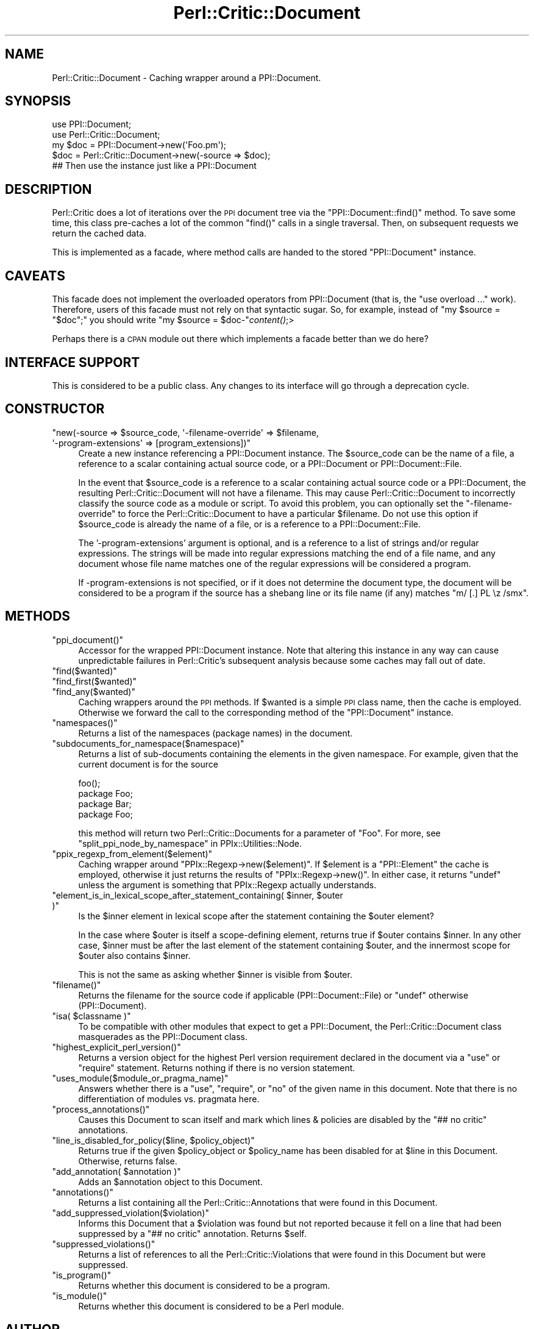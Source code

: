 .\" Automatically generated by Pod::Man 2.25 (Pod::Simple 3.20)
.\"
.\" Standard preamble:
.\" ========================================================================
.de Sp \" Vertical space (when we can't use .PP)
.if t .sp .5v
.if n .sp
..
.de Vb \" Begin verbatim text
.ft CW
.nf
.ne \\$1
..
.de Ve \" End verbatim text
.ft R
.fi
..
.\" Set up some character translations and predefined strings.  \*(-- will
.\" give an unbreakable dash, \*(PI will give pi, \*(L" will give a left
.\" double quote, and \*(R" will give a right double quote.  \*(C+ will
.\" give a nicer C++.  Capital omega is used to do unbreakable dashes and
.\" therefore won't be available.  \*(C` and \*(C' expand to `' in nroff,
.\" nothing in troff, for use with C<>.
.tr \(*W-
.ds C+ C\v'-.1v'\h'-1p'\s-2+\h'-1p'+\s0\v'.1v'\h'-1p'
.ie n \{\
.    ds -- \(*W-
.    ds PI pi
.    if (\n(.H=4u)&(1m=24u) .ds -- \(*W\h'-12u'\(*W\h'-12u'-\" diablo 10 pitch
.    if (\n(.H=4u)&(1m=20u) .ds -- \(*W\h'-12u'\(*W\h'-8u'-\"  diablo 12 pitch
.    ds L" ""
.    ds R" ""
.    ds C` ""
.    ds C' ""
'br\}
.el\{\
.    ds -- \|\(em\|
.    ds PI \(*p
.    ds L" ``
.    ds R" ''
'br\}
.\"
.\" Escape single quotes in literal strings from groff's Unicode transform.
.ie \n(.g .ds Aq \(aq
.el       .ds Aq '
.\"
.\" If the F register is turned on, we'll generate index entries on stderr for
.\" titles (.TH), headers (.SH), subsections (.SS), items (.Ip), and index
.\" entries marked with X<> in POD.  Of course, you'll have to process the
.\" output yourself in some meaningful fashion.
.ie \nF \{\
.    de IX
.    tm Index:\\$1\t\\n%\t"\\$2"
..
.    nr % 0
.    rr F
.\}
.el \{\
.    de IX
..
.\}
.\"
.\" Accent mark definitions (@(#)ms.acc 1.5 88/02/08 SMI; from UCB 4.2).
.\" Fear.  Run.  Save yourself.  No user-serviceable parts.
.    \" fudge factors for nroff and troff
.if n \{\
.    ds #H 0
.    ds #V .8m
.    ds #F .3m
.    ds #[ \f1
.    ds #] \fP
.\}
.if t \{\
.    ds #H ((1u-(\\\\n(.fu%2u))*.13m)
.    ds #V .6m
.    ds #F 0
.    ds #[ \&
.    ds #] \&
.\}
.    \" simple accents for nroff and troff
.if n \{\
.    ds ' \&
.    ds ` \&
.    ds ^ \&
.    ds , \&
.    ds ~ ~
.    ds /
.\}
.if t \{\
.    ds ' \\k:\h'-(\\n(.wu*8/10-\*(#H)'\'\h"|\\n:u"
.    ds ` \\k:\h'-(\\n(.wu*8/10-\*(#H)'\`\h'|\\n:u'
.    ds ^ \\k:\h'-(\\n(.wu*10/11-\*(#H)'^\h'|\\n:u'
.    ds , \\k:\h'-(\\n(.wu*8/10)',\h'|\\n:u'
.    ds ~ \\k:\h'-(\\n(.wu-\*(#H-.1m)'~\h'|\\n:u'
.    ds / \\k:\h'-(\\n(.wu*8/10-\*(#H)'\z\(sl\h'|\\n:u'
.\}
.    \" troff and (daisy-wheel) nroff accents
.ds : \\k:\h'-(\\n(.wu*8/10-\*(#H+.1m+\*(#F)'\v'-\*(#V'\z.\h'.2m+\*(#F'.\h'|\\n:u'\v'\*(#V'
.ds 8 \h'\*(#H'\(*b\h'-\*(#H'
.ds o \\k:\h'-(\\n(.wu+\w'\(de'u-\*(#H)/2u'\v'-.3n'\*(#[\z\(de\v'.3n'\h'|\\n:u'\*(#]
.ds d- \h'\*(#H'\(pd\h'-\w'~'u'\v'-.25m'\f2\(hy\fP\v'.25m'\h'-\*(#H'
.ds D- D\\k:\h'-\w'D'u'\v'-.11m'\z\(hy\v'.11m'\h'|\\n:u'
.ds th \*(#[\v'.3m'\s+1I\s-1\v'-.3m'\h'-(\w'I'u*2/3)'\s-1o\s+1\*(#]
.ds Th \*(#[\s+2I\s-2\h'-\w'I'u*3/5'\v'-.3m'o\v'.3m'\*(#]
.ds ae a\h'-(\w'a'u*4/10)'e
.ds Ae A\h'-(\w'A'u*4/10)'E
.    \" corrections for vroff
.if v .ds ~ \\k:\h'-(\\n(.wu*9/10-\*(#H)'\s-2\u~\d\s+2\h'|\\n:u'
.if v .ds ^ \\k:\h'-(\\n(.wu*10/11-\*(#H)'\v'-.4m'^\v'.4m'\h'|\\n:u'
.    \" for low resolution devices (crt and lpr)
.if \n(.H>23 .if \n(.V>19 \
\{\
.    ds : e
.    ds 8 ss
.    ds o a
.    ds d- d\h'-1'\(ga
.    ds D- D\h'-1'\(hy
.    ds th \o'bp'
.    ds Th \o'LP'
.    ds ae ae
.    ds Ae AE
.\}
.rm #[ #] #H #V #F C
.\" ========================================================================
.\"
.IX Title "Perl::Critic::Document 3"
.TH Perl::Critic::Document 3 "2012-07-10" "perl v5.16.3" "User Contributed Perl Documentation"
.\" For nroff, turn off justification.  Always turn off hyphenation; it makes
.\" way too many mistakes in technical documents.
.if n .ad l
.nh
.SH "NAME"
Perl::Critic::Document \- Caching wrapper around a PPI::Document.
.SH "SYNOPSIS"
.IX Header "SYNOPSIS"
.Vb 5
\&    use PPI::Document;
\&    use Perl::Critic::Document;
\&    my $doc = PPI::Document\->new(\*(AqFoo.pm\*(Aq);
\&    $doc = Perl::Critic::Document\->new(\-source => $doc);
\&    ## Then use the instance just like a PPI::Document
.Ve
.SH "DESCRIPTION"
.IX Header "DESCRIPTION"
Perl::Critic does a lot of iterations over the \s-1PPI\s0 document tree via
the \f(CW\*(C`PPI::Document::find()\*(C'\fR method.  To save some time, this class
pre-caches a lot of the common \f(CW\*(C`find()\*(C'\fR calls in a single traversal.
Then, on subsequent requests we return the cached data.
.PP
This is implemented as a facade, where method calls are handed to the
stored \f(CW\*(C`PPI::Document\*(C'\fR instance.
.SH "CAVEATS"
.IX Header "CAVEATS"
This facade does not implement the overloaded operators from
PPI::Document (that is, the \f(CW\*(C`use overload ...\*(C'\fR
work). Therefore, users of this facade must not rely on that syntactic
sugar.  So, for example, instead of \f(CW\*(C`my $source = "$doc";\*(C'\fR you should
write \f(CW\*(C`my $source = $doc\-\*(C'\fR\fIcontent()\fR;>
.PP
Perhaps there is a \s-1CPAN\s0 module out there which implements a facade
better than we do here?
.SH "INTERFACE SUPPORT"
.IX Header "INTERFACE SUPPORT"
This is considered to be a public class.  Any changes to its interface
will go through a deprecation cycle.
.SH "CONSTRUCTOR"
.IX Header "CONSTRUCTOR"
.ie n .IP """new(\-source => $source_code, \*(Aq\-filename\-override\*(Aq => $filename, \*(Aq\-program\-extensions\*(Aq => [program_extensions])""" 4
.el .IP "\f(CWnew(\-source => $source_code, \*(Aq\-filename\-override\*(Aq => $filename, \*(Aq\-program\-extensions\*(Aq => [program_extensions])\fR" 4
.IX Item "new(-source => $source_code, -filename-override => $filename, -program-extensions => [program_extensions])"
Create a new instance referencing a PPI::Document instance.  The
\&\f(CW$source_code\fR can be the name of a file, a reference to a scalar
containing actual source code, or a PPI::Document or
PPI::Document::File.
.Sp
In the event that \f(CW$source_code\fR is a reference to a scalar containing actual
source code or a PPI::Document, the resulting
Perl::Critic::Document will not have a filename.
This may cause Perl::Critic::Document to incorrectly
classify the source code as a module or script.  To avoid this problem, you
can optionally set the \f(CW\*(C`\-filename\-override\*(C'\fR to force the
Perl::Critic::Document to have a particular
\&\f(CW$filename\fR.  Do not use this option if \f(CW$source_code\fR is already the name
of a file, or is a reference to a PPI::Document::File.
.Sp
The '\-program\-extensions' argument is optional, and is a reference to a list
of strings and/or regular expressions. The strings will be made into regular
expressions matching the end of a file name, and any document whose file name
matches one of the regular expressions will be considered a program.
.Sp
If \-program\-extensions is not specified, or if it does not determine the
document type, the document will be considered to be a program if the source
has a shebang line or its file name (if any) matches \f(CW\*(C`m/ [.] PL \ez /smx\*(C'\fR.
.SH "METHODS"
.IX Header "METHODS"
.ie n .IP """ppi_document()""" 4
.el .IP "\f(CWppi_document()\fR" 4
.IX Item "ppi_document()"
Accessor for the wrapped PPI::Document instance.  Note that altering
this instance in any way can cause unpredictable failures in
Perl::Critic's subsequent analysis because some caches may fall out of
date.
.ie n .IP """find($wanted)""" 4
.el .IP "\f(CWfind($wanted)\fR" 4
.IX Item "find($wanted)"
.PD 0
.ie n .IP """find_first($wanted)""" 4
.el .IP "\f(CWfind_first($wanted)\fR" 4
.IX Item "find_first($wanted)"
.ie n .IP """find_any($wanted)""" 4
.el .IP "\f(CWfind_any($wanted)\fR" 4
.IX Item "find_any($wanted)"
.PD
Caching wrappers around the \s-1PPI\s0 methods.  If \f(CW$wanted\fR is a simple \s-1PPI\s0 class
name, then the cache is employed. Otherwise we forward the call to the
corresponding method of the \f(CW\*(C`PPI::Document\*(C'\fR instance.
.ie n .IP """namespaces()""" 4
.el .IP "\f(CWnamespaces()\fR" 4
.IX Item "namespaces()"
Returns a list of the namespaces (package names) in the document.
.ie n .IP """subdocuments_for_namespace($namespace)""" 4
.el .IP "\f(CWsubdocuments_for_namespace($namespace)\fR" 4
.IX Item "subdocuments_for_namespace($namespace)"
Returns a list of sub-documents containing the elements in the given
namespace.  For example, given that the current document is for the source
.Sp
.Vb 4
\&    foo();
\&    package Foo;
\&    package Bar;
\&    package Foo;
.Ve
.Sp
this method will return two Perl::Critic::Documents
for a parameter of \f(CW"Foo"\fR.  For more, see
\&\*(L"split_ppi_node_by_namespace\*(R" in PPIx::Utilities::Node.
.ie n .IP """ppix_regexp_from_element($element)""" 4
.el .IP "\f(CWppix_regexp_from_element($element)\fR" 4
.IX Item "ppix_regexp_from_element($element)"
Caching wrapper around \f(CW\*(C`PPIx::Regexp\->new($element)\*(C'\fR.  If
\&\f(CW$element\fR is a \f(CW\*(C`PPI::Element\*(C'\fR the cache is employed, otherwise it
just returns the results of \f(CW\*(C`PPIx::Regexp\->new()\*(C'\fR.  In either case,
it returns \f(CW\*(C`undef\*(C'\fR unless the argument is something that
PPIx::Regexp actually understands.
.ie n .IP """element_is_in_lexical_scope_after_statement_containing( $inner, $outer )""" 4
.el .IP "\f(CWelement_is_in_lexical_scope_after_statement_containing( $inner, $outer )\fR" 4
.IX Item "element_is_in_lexical_scope_after_statement_containing( $inner, $outer )"
Is the \f(CW$inner\fR element in lexical scope after the statement containing
the \f(CW$outer\fR element?
.Sp
In the case where \f(CW$outer\fR is itself a scope-defining element, returns true
if \f(CW$outer\fR contains \f(CW$inner\fR. In any other case, \f(CW$inner\fR must be
after the last element of the statement containing \f(CW$outer\fR, and the
innermost scope for \f(CW$outer\fR also contains \f(CW$inner\fR.
.Sp
This is not the same as asking whether \f(CW$inner\fR is visible from
\&\f(CW$outer\fR.
.ie n .IP """filename()""" 4
.el .IP "\f(CWfilename()\fR" 4
.IX Item "filename()"
Returns the filename for the source code if applicable
(PPI::Document::File) or \f(CW\*(C`undef\*(C'\fR otherwise (PPI::Document).
.ie n .IP """isa( $classname )""" 4
.el .IP "\f(CWisa( $classname )\fR" 4
.IX Item "isa( $classname )"
To be compatible with other modules that expect to get a
PPI::Document, the Perl::Critic::Document class masquerades as the
PPI::Document class.
.ie n .IP """highest_explicit_perl_version()""" 4
.el .IP "\f(CWhighest_explicit_perl_version()\fR" 4
.IX Item "highest_explicit_perl_version()"
Returns a version object for the highest Perl version
requirement declared in the document via a \f(CW\*(C`use\*(C'\fR or \f(CW\*(C`require\*(C'\fR
statement.  Returns nothing if there is no version statement.
.ie n .IP """uses_module($module_or_pragma_name)""" 4
.el .IP "\f(CWuses_module($module_or_pragma_name)\fR" 4
.IX Item "uses_module($module_or_pragma_name)"
Answers whether there is a \f(CW\*(C`use\*(C'\fR, \f(CW\*(C`require\*(C'\fR, or \f(CW\*(C`no\*(C'\fR of the given name in
this document.  Note that there is no differentiation of modules vs. pragmata
here.
.ie n .IP """process_annotations()""" 4
.el .IP "\f(CWprocess_annotations()\fR" 4
.IX Item "process_annotations()"
Causes this Document to scan itself and mark which lines &
policies are disabled by the \f(CW"## no critic"\fR annotations.
.ie n .IP """line_is_disabled_for_policy($line, $policy_object)""" 4
.el .IP "\f(CWline_is_disabled_for_policy($line, $policy_object)\fR" 4
.IX Item "line_is_disabled_for_policy($line, $policy_object)"
Returns true if the given \f(CW$policy_object\fR or \f(CW$policy_name\fR has
been disabled for at \f(CW$line\fR in this Document.  Otherwise, returns false.
.ie n .IP """add_annotation( $annotation )""" 4
.el .IP "\f(CWadd_annotation( $annotation )\fR" 4
.IX Item "add_annotation( $annotation )"
Adds an \f(CW$annotation\fR object to this Document.
.ie n .IP """annotations()""" 4
.el .IP "\f(CWannotations()\fR" 4
.IX Item "annotations()"
Returns a list containing all the
Perl::Critic::Annotations that
were found in this Document.
.ie n .IP """add_suppressed_violation($violation)""" 4
.el .IP "\f(CWadd_suppressed_violation($violation)\fR" 4
.IX Item "add_suppressed_violation($violation)"
Informs this Document that a \f(CW$violation\fR was found but not reported
because it fell on a line that had been suppressed by a \f(CW"## no critic"\fR
annotation. Returns \f(CW$self\fR.
.ie n .IP """suppressed_violations()""" 4
.el .IP "\f(CWsuppressed_violations()\fR" 4
.IX Item "suppressed_violations()"
Returns a list of references to all the
Perl::Critic::Violations
that were found in this Document but were suppressed.
.ie n .IP """is_program()""" 4
.el .IP "\f(CWis_program()\fR" 4
.IX Item "is_program()"
Returns whether this document is considered to be a program.
.ie n .IP """is_module()""" 4
.el .IP "\f(CWis_module()\fR" 4
.IX Item "is_module()"
Returns whether this document is considered to be a Perl module.
.SH "AUTHOR"
.IX Header "AUTHOR"
Chris Dolan <cdolan@cpan.org>
.SH "COPYRIGHT"
.IX Header "COPYRIGHT"
Copyright (c) 2006\-2011 Chris Dolan.
.PP
This program is free software; you can redistribute it and/or modify
it under the same terms as Perl itself.  The full text of this license
can be found in the \s-1LICENSE\s0 file included with this module.
